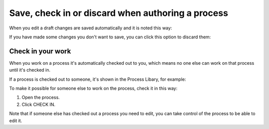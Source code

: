 Save, check in or discard when authoring a process
==================================================================

When you edit a draft changes are saved automatically and it is noted this way:

.. image:: pm-saved-data-v7.png

If you have made some changes you don't want to save, you can click this option to discard them:

.. image:: pm-discard-v7.png

Check in your work
--------------------
When you work on a process it's automatically checked out to you, which means no one else can work on that process until it's checked in.

If a process is checked out to someone, it's shown in the Process Libary, for example:

.. image:: pm-check-in-list-v7.png

To make it possible for someone else to work on the process, check it in this way:

1. Open the process.
2. Click CHECK IN.

.. image:: pm-check-in-v7.png

Note that if someone else has checked out a process you need to edit, you can take control of the process to be able to edit it. 

